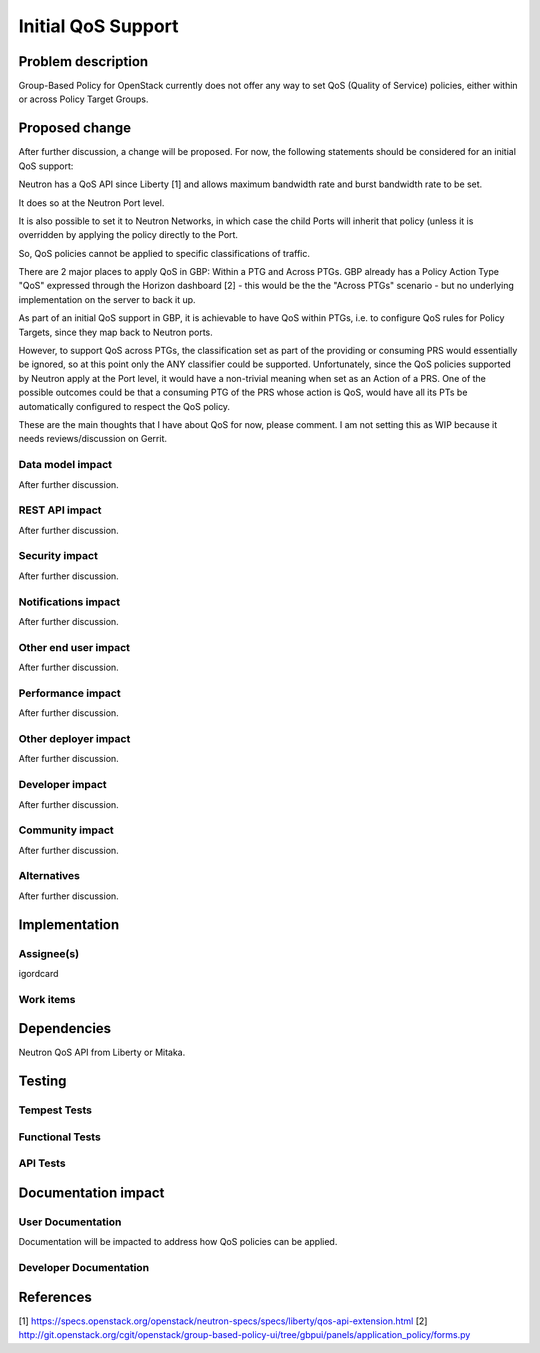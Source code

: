 ..
 This work is licensed under a Creative Commons Attribution 3.0 Unported
 License.

 http://creativecommons.org/licenses/by/3.0/legalcode

==========================================
Initial QoS Support
==========================================


Problem description
===================
Group-Based Policy for OpenStack currently does not offer any way to set QoS
(Quality of Service) policies, either within or across Policy Target Groups.


Proposed change
===============
After further discussion, a change will be proposed. For now, the following
statements should be considered for an initial QoS support:

Neutron has a QoS API since Liberty [1] and allows maximum bandwidth rate and
burst bandwidth rate to be set.

It does so at the Neutron Port level.

It is also possible to set it to Neutron Networks, in which case the child
Ports will inherit that policy (unless it is overridden by applying the policy
directly to the Port.

So, QoS policies cannot be applied to specific classifications of traffic.

There are 2 major places to apply QoS in GBP: Within a PTG and Across PTGs.
GBP already has a Policy Action Type "QoS" expressed through the Horizon
dashboard [2] - this would be the the "Across PTGs" scenario - but no
underlying implementation on the server to back it up.

As part of an initial QoS support in GBP, it is achievable to have QoS within
PTGs, i.e. to configure QoS rules for Policy Targets, since they map back to 
Neutron ports.

However, to support QoS across PTGs, the classification set as part of the
providing or consuming PRS would essentially be ignored, so at this point only
the ANY classifier could be supported. Unfortunately, since the QoS policies
supported by Neutron apply at the Port level, it would have a non-trivial
meaning when set as an Action of a PRS. One of the possible outcomes could be
that a consuming PTG of the PRS whose action is QoS, would have all its PTs
be automatically configured to respect the QoS policy.

These are the main thoughts that I have about QoS for now, please comment.
I am not setting this as WIP because it needs reviews/discussion on Gerrit.


Data model impact
-----------------
After further discussion.


REST API impact
---------------
After further discussion.


Security impact
---------------
After further discussion.


Notifications impact
--------------------
After further discussion.


Other end user impact
---------------------
After further discussion.


Performance impact
------------------
After further discussion.


Other deployer impact
---------------------
After further discussion.


Developer impact
----------------
After further discussion.


Community impact
----------------
After further discussion.


Alternatives
------------
After further discussion.


Implementation
==============

Assignee(s)
-----------
igordcard


Work items
----------


Dependencies
============
Neutron QoS API from Liberty or Mitaka.

Testing
=======

Tempest Tests
-------------


Functional Tests
----------------


API Tests
---------


Documentation impact
====================

User Documentation
------------------
Documentation will be impacted to address how QoS policies can be applied.


Developer Documentation
-----------------------


References
==========
[1] https://specs.openstack.org/openstack/neutron-specs/specs/liberty/qos-api-extension.html
[2] http://git.openstack.org/cgit/openstack/group-based-policy-ui/tree/gbpui/panels/application_policy/forms.py

